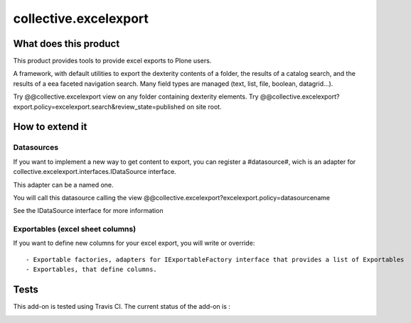 ======================
collective.excelexport
======================

What does this product
======================

This product provides tools to provide excel exports to Plone users.

A framework, with default utilities to export the dexterity contents of a folder,
the results of a catalog search,
and the results of a eea faceted navigation search.
Many field types are managed (text, list, file, boolean, datagrid...).

Try @@collective.excelexport view on any folder containing dexterity elements.
Try @@collective.excelexport?export.policy=excelexport.search&review_state=published on site root.


How to extend it
================

Datasources
-----------

If you want to implement a new way to get content to export,
you can register a #datasource#,
wich is an adapter for collective.excelexport.interfaces.IDataSource interface.

This adapter can be a named one.

You will call this datasource calling the view @@collective.excelexport?excelexport.policy=datasourcename

See the IDataSource interface for more information


Exportables (excel sheet columns)
---------------------------------

If you want to define new columns for your excel export, you will write or override: ::

  - Exportable factories, adapters for IExportableFactory interface that provides a list of Exportables
  - Exportables, that define columns.


Tests
=====

This add-on is tested using Travis CI. The current status of the add-on is :

.. image:: https://secure.travis-ci.org/collective/collective.excelexport.png
    :target: http://travis-ci.org/collective/collective.excelexport
